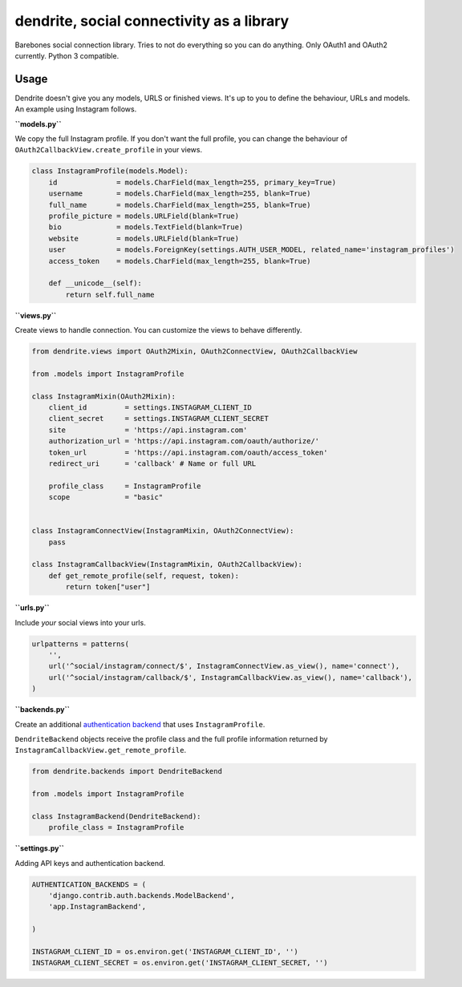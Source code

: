 dendrite, social connectivity as a library
==========================================

Barebones social connection library. Tries to not do everything so you
can do anything. Only OAuth1 and OAuth2 currently. Python 3 compatible.

Usage
-----

Dendrite doesn't give you any models, URLS or finished views. It's up to
you to define the behaviour, URLs and models. An example using Instagram
follows.

**``models.py``**

We copy the full Instagram profile. If you don't want the full profile,
you can change the behaviour of ``OAuth2CallbackView.create_profile`` in
your views.

.. code:: python

    class InstagramProfile(models.Model):
        id              = models.CharField(max_length=255, primary_key=True)
        username        = models.CharField(max_length=255, blank=True)
        full_name       = models.CharField(max_length=255, blank=True)
        profile_picture = models.URLField(blank=True)
        bio             = models.TextField(blank=True)
        website         = models.URLField(blank=True)
        user            = models.ForeignKey(settings.AUTH_USER_MODEL, related_name='instagram_profiles')
        access_token    = models.CharField(max_length=255, blank=True)

        def __unicode__(self):
            return self.full_name

**``views.py``**

Create views to handle connection. You can customize the views to behave
differently.

.. code:: python

    from dendrite.views import OAuth2Mixin, OAuth2ConnectView, OAuth2CallbackView

    from .models import InstagramProfile

    class InstagramMixin(OAuth2Mixin):
        client_id         = settings.INSTAGRAM_CLIENT_ID
        client_secret     = settings.INSTAGRAM_CLIENT_SECRET
        site              = 'https://api.instagram.com'
        authorization_url = 'https://api.instagram.com/oauth/authorize/'
        token_url         = 'https://api.instagram.com/oauth/access_token'
        redirect_uri      = 'callback' # Name or full URL

        profile_class     = InstagramProfile
        scope             = "basic"

        
    class InstagramConnectView(InstagramMixin, OAuth2ConnectView):
        pass

    class InstagramCallbackView(InstagramMixin, OAuth2CallbackView):
        def get_remote_profile(self, request, token):
            return token["user"]

**``urls.py``**

Include *your* social views into your urls.

.. code:: python

    urlpatterns = patterns(
        '',
        url('^social/instagram/connect/$', InstagramConnectView.as_view(), name='connect'),
        url('^social/instagram/callback/$', InstagramCallbackView.as_view(), name='callback'),
    )

**``backends.py``**

Create an additional `authentication
backend <https://docs.djangoproject.com/en/1.5/topics/auth/customizing/#other-authentication-sources>`__
that uses ``InstagramProfile``.

``DendriteBackend`` objects receive the profile class and the full
profile information returned by
``InstagramCallbackView.get_remote_profile``.

.. code:: python

    from dendrite.backends import DendriteBackend

    from .models import InstagramProfile

    class InstagramBackend(DendriteBackend):
        profile_class = InstagramProfile

**``settings.py``**

Adding API keys and authentication backend.

.. code:: python

    AUTHENTICATION_BACKENDS = (
        'django.contrib.auth.backends.ModelBackend',
        'app.InstagramBackend',

    )

    INSTAGRAM_CLIENT_ID = os.environ.get('INSTAGRAM_CLIENT_ID', '')
    INSTAGRAM_CLIENT_SECRET = os.environ.get('INSTAGRAM_CLIENT_SECRET, '')

